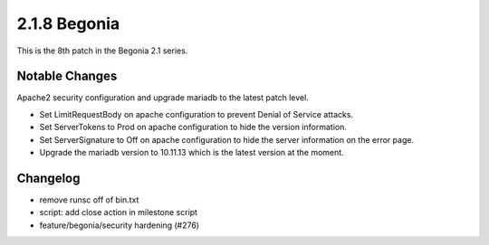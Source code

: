 2.1.8 Begonia
==============

This is the 8th patch in the Begonia 2.1 series.

Notable Changes
----------------

Apache2 security configuration and upgrade mariadb to the latest patch level.

* Set LimitRequestBody on apache configuration to prevent
  Denial of Service attacks.
* Set ServerTokens to Prod on apache configuration to hide the version
  information.
* Set ServerSignature to Off on apache configuration to hide
  the server information on the error page.
* Upgrade the mariadb version to 10.11.13 which is the latest version at
  the moment.

Changelog
----------

* remove runsc off of bin.txt
* script: add close action in milestone script
* feature/begonia/security hardening (#276)

